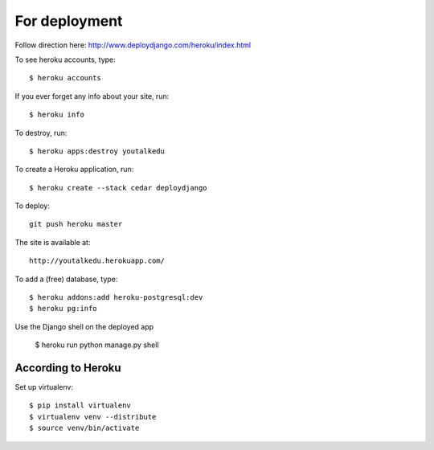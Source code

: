 For deployment
*******************

Follow direction here: http://www.deploydjango.com/heroku/index.html

To see heroku accounts, type::
    
    $ heroku accounts


If you ever forget any info about your site, run::

    $ heroku info


To destroy, run::

    $ heroku apps:destroy youtalkedu


To create a Heroku application, run::

    $ heroku create --stack cedar deploydjango

To deploy::

    git push heroku master


The site is available at::

    http://youtalkedu.herokuapp.com/


To add a (free) database, type::

    $ heroku addons:add heroku-postgresql:dev
    $ heroku pg:info


Use the Django shell on the deployed app

    $ heroku run python manage.py shell



According to Heroku
----------------

Set up virtualenv::

    $ pip install virtualenv
    $ virtualenv venv --distribute
    $ source venv/bin/activate
